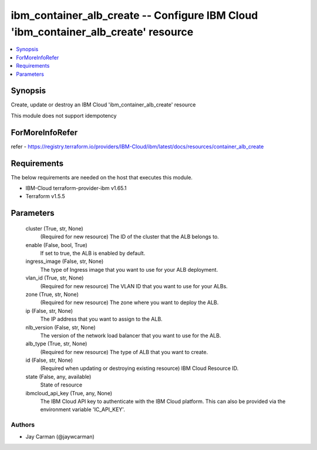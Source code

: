 
ibm_container_alb_create -- Configure IBM Cloud 'ibm_container_alb_create' resource
===================================================================================

.. contents::
   :local:
   :depth: 1


Synopsis
--------

Create, update or destroy an IBM Cloud 'ibm_container_alb_create' resource

This module does not support idempotency


ForMoreInfoRefer
----------------
refer - https://registry.terraform.io/providers/IBM-Cloud/ibm/latest/docs/resources/container_alb_create

Requirements
------------
The below requirements are needed on the host that executes this module.

- IBM-Cloud terraform-provider-ibm v1.65.1
- Terraform v1.5.5



Parameters
----------

  cluster (True, str, None)
    (Required for new resource) The ID of the cluster that the ALB belongs to.


  enable (False, bool, True)
    If set to true, the ALB is enabled by default.


  ingress_image (False, str, None)
    The type of Ingress image that you want to use for your ALB deployment.


  vlan_id (True, str, None)
    (Required for new resource) The VLAN ID that you want to use for your ALBs.


  zone (True, str, None)
    (Required for new resource) The zone where you want to deploy the ALB.


  ip (False, str, None)
    The IP address that you want to assign to the ALB.


  nlb_version (False, str, None)
    The version of the network load balancer that you want to use for the ALB.


  alb_type (True, str, None)
    (Required for new resource) The type of ALB that you want to create.


  id (False, str, None)
    (Required when updating or destroying existing resource) IBM Cloud Resource ID.


  state (False, any, available)
    State of resource


  ibmcloud_api_key (True, any, None)
    The IBM Cloud API key to authenticate with the IBM Cloud platform. This can also be provided via the environment variable 'IC_API_KEY'.













Authors
~~~~~~~

- Jay Carman (@jaywcarman)


